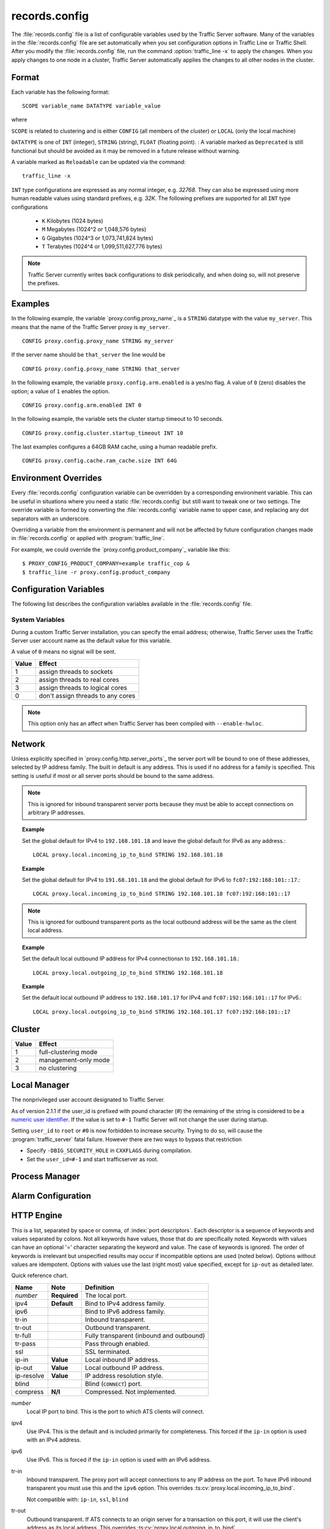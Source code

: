 .. Licensed to the Apache Software Foundation (ASF) under one
   or more contributor license agreements.  See the NOTICE file
   distributed with this work for additional information
   regarding copyright ownership.  The ASF licenses this file
   to you under the Apache License, Version 2.0 (the
   "License"); you may not use this file except in compliance
   with the License.  You may obtain a copy of the License at

      http://www.apache.org/licenses/LICENSE-2.0

   Unless required by applicable law or agreed to in writing,
   software distributed under the License is distributed on an
   "AS IS" BASIS, WITHOUT WARRANTIES OR CONDITIONS OF ANY
   KIND, either express or implied.  See the License for the
   specific language governing permissions and limitations
   under the License.

==============
records.config
==============

.. configfile:: records.config

The :file:`records.config` file is a list of configurable variables used by
the Traffic Server software. Many of the variables in the
:file:`records.config` file are set automatically when you set configuration
options in Traffic Line or Traffic Shell. After you modify the
:file:`records.config` file,
run the command :option:`traffic_line -x` to apply the changes.
When you apply changes to one node in a cluster, Traffic Server
automatically applies the changes to all other nodes in the cluster.

Format
======

Each variable has the following format::

   SCOPE variable_name DATATYPE variable_value

where

``SCOPE`` is related to clustering and is either ``CONFIG`` (all members of
the cluster) or ``LOCAL`` (only the local machine)

``DATATYPE`` is one of ``INT`` (integer), ``STRING`` (string), ``FLOAT``
(floating point).
:
A variable marked as ``Deprecated`` is still functional but should be avoided
as it may be removed in a future release without warning.

A variable marked as ``Reloadable`` can be updated via the command::

   traffic_line -x

``INT`` type configurations are expressed as any normal integer,
e.g. *32768*. They can also be expressed using more human readable values
using standard prefixes, e.g. *32K*. The following prefixes are supported
for all ``INT`` type configurations

   - ``K`` Kilobytes (1024 bytes)
   - ``M`` Megabytes (1024^2 or 1,048,576 bytes)
   - ``G`` Gigabytes (1024^3 or 1,073,741,824 bytes)
   - ``T`` Terabytes (1024^4 or 1,099,511,627,776 bytes)

.. note::

    Traffic Server currently writes back configurations to disk periodically,
    and when doing so, will not preserve the prefixes.

Examples
========

In the following example, the variable `proxy.config.proxy_name`_ is
a ``STRING`` datatype with the value ``my_server``. This means that the
name of the Traffic Server proxy is ``my_server``. ::

   CONFIG proxy.config.proxy_name STRING my_server

If the server name should be ``that_server`` the line would be ::

   CONFIG proxy.config.proxy_name STRING that_server

In the following example, the variable ``proxy.config.arm.enabled`` is
a yes/no flag. A value of ``0`` (zero) disables the option; a value of
``1`` enables the option. ::

   CONFIG proxy.config.arm.enabled INT 0

In the following example, the variable sets the cluster startup timeout
to 10 seconds. ::

   CONFIG proxy.config.cluster.startup_timeout INT 10

The last examples configures a 64GB RAM cache, using a human readable
prefix. ::

   CONFIG proxy.config.cache.ram_cache.size INT 64G


Environment Overrides
=====================

Every :file:`records.config` configuration variable can be overridden
by a corresponding environment variable. This can be useful in
situations where you need a static :file:`records.config` but still
want to tweak one or two settings. The override variable is formed
by converting the :file:`records.config` variable name to upper
case, and replacing any dot separators with an underscore.

Overriding a variable from the environment is permanent and will
not be affected by future configuration changes made in
:file:`records.config` or applied with :program:`traffic_line`.

For example, we could override the `proxy.config.product_company`_ variable
like this::

   $ PROXY_CONFIG_PRODUCT_COMPANY=example traffic_cop &
   $ traffic_line -r proxy.config.product_company

.. _configuration-variables:

Configuration Variables
=======================

The following list describes the configuration variables available in
the :file:`records.config` file.

System Variables
----------------

.. ts:cv:: CONFIG proxy.config.product_company STRING Apache Software Foundation

   The name of the organization developing Traffic Server.

.. ts:cv:: CONFIG proxy.config.product_vendor STRING Apache

   The name of the vendor providing Traffic Server.

.. ts:cv:: CONFIG proxy.config.product_name STRING Traffic Server

   The name of the product.

.. ts:cv:: CONFIG proxy.config.proxy_name STRING ``build_machine``
   :reloadable:

   The name of the Traffic Server node.

.. ts:cv:: CONFIG proxy.config.bin_path STRING bin

   The location of the Traffic Server ``bin`` directory.

.. ts:cv:: CONFIG proxy.config.proxy_binary STRING traffic_server

   The name of the executable that runs the :program:`traffic_server` process.

.. ts:cv:: CONFIG proxy.config.proxy_binary_opts STRING -M

   The command-line options for starting Traffic Server.

.. ts:cv:: CONFIG proxy.config.manager_binary STRING traffic_manager

   The name of the executable that runs the :program:`traffic_manager` process.

.. ts:cv:: CONFIG proxy.config.env_prep STRING

   The script executed before the :program:`traffic_manager` process spawns
   the :program:`traffic_server` process.

.. ts:cv:: CONFIG proxy.config.config_dir STRING etc/trafficserver

   The directory that contains Traffic Server configuration files.
   This is a read-only configuration option that contains the
   ``SYSCONFDIR`` value specified at build time relative to the
   installation prefic. THe ``$TS_ROOT`` environment variable can
   be used alter the installation prefix at run time.

.. ts:cv:: CONFIG proxy.config.alarm_email STRING
   :reloadable:

   The email address to which Traffic Server sends alarm messages.

During a custom Traffic Server installation, you can specify the email address;
otherwise, Traffic Server uses the Traffic Server user account name as the default value for this variable.

.. ts:cv:: CONFIG proxy.config.syslog_facility STRING LOG_DAEMON

   The facility used to record system log files. Refer to :ref:`understanding-traffic-server-log-files`.

.. ts:cv:: CONFIG proxy.config.cop.core_signal INT 0

   The signal sent to :program:`traffic_cop`'s managed processes to stop them.

A value of ``0`` means no signal will be sent.

.. ts:cv:: CONFIG proxy.config.cop.linux_min_swapfree_kb INT 10240

   The minimum amount of free swap space allowed before Traffic Server stops the :program:`traffic_server` and :program:`traffic_manager` processes to
   prevent the system from hanging. This configuration variable applies if swap is enabled in Linux 2.2 only.

.. ts:cv:: CONFIG proxy.config.output.logfile  STRING traffic.out

   The name and location of the file that contains warnings, status messages, and error messages produced by the Traffic Server
   processes. If no path is specified, then Traffic Server creates the file in its logging directory.

.. ts:cv:: CONFIG proxy.config.snapshot_dir STRING snapshots

   The directory in which Traffic Server stores configuration
   snapshots on the local system. Unless you specify an absolute
   path, this directory is located in the Traffic Server ``SYSCONFDIR``
   directory.

.. ts:cv:: CONFIG proxy.config.exec_thread.autoconfig INT 1

   When enabled (the default, ``1``), Traffic Server scales threads according to the available CPU cores. See the config option below.

.. ts:cv:: CONFIG proxy.config.exec_thread.autoconfig.scale FLOAT 1.5

   Factor by which Traffic Server scales the number of threads. The multiplier is usually the number of available CPU cores. By default
   this is scaling factor is ``1.5``.

.. ts:cv:: CONFIG proxy.config.exec_thread.limit INT 2

   *XXX* What does this do?

.. ts:cv:: CONFIG proxy.config.accept_threads INT 0

   When enabled (``1``), runs a separate thread for accept processing. If disabled (``0``), then only 1 thread can be created.

.. ts:cv:: CONFIG proxy.config.thread.default.stacksize  INT 1096908

   The new default thread stack size, for all threads. The original default is set at 1 MB.

.. ts:cv:: CONFIG proxy.config.exec_thread.affinity INT 0

   Bind threads to specific CPUs or CPU cores.

===== ====================
Value Effect
===== ====================
1     assign threads to sockets
2     assign threads to real cores
3     assign threads to logical cores
0     don't assign threads to any cores
===== ====================

.. note::

   This option only has an affect when Traffic Server has been compiled with ``--enable-hwloc``.

Network
=======

.. ts:cv:: LOCAL proxy.local.incoming_ip_to_bind STRING 0.0.0.0 ::

   Controls the global default IP addresses to which to bind proxy server ports. The value is a space separated list of IP addresses, one per supported IP address family (currently IPv4 and IPv6).

Unless explicitly specified in `proxy.config.http.server_ports`_ the server port will be bound to one of these addresses, selected by IP address family. The built in default is any address. This is used if no address for a family is specified. This setting is useful if most or all server ports should be bound to the same address.

.. note::

   This is ignored for inbound transparent server ports because they must be able to accept connections on arbitrary IP addresses.

.. topic:: Example

   Set the global default for IPv4 to ``192.168.101.18`` and leave the global default for IPv6 as any address.::

      LOCAL proxy.local.incoming_ip_to_bind STRING 192.168.101.18

.. topic:: Example

   Set the global default for IPv4 to ``191.68.101.18`` and the global default for IPv6 to ``fc07:192:168:101::17``.::

      LOCAL proxy.local.incoming_ip_to_bind STRING 192.168.101.18 fc07:192:168:101::17

.. ts:cv:: LOCAL proxy.local.outgoing_ip_to_bind STRING 0.0.0.0 ::

   This controls the global default for the local IP address for outbound connections to origin servers. The value is a list of space separated IP addresses, one per supported IP address family (currently IPv4 and IPv6).

   Unless explicitly specified in `proxy.config.http.server_ports`_ one of these addresses, selected by IP address family, will be used as the local address for outbound connections. This setting is useful if most or all of the server ports should use the same outbound IP addresses.

.. note::

   This is ignored for outbound transparent ports as the local outbound address will be the same as the client local address.

.. topic:: Example

   Set the default local outbound IP address for IPv4 connectionsn to ``192.168.101.18``.::

      LOCAL proxy.local.outgoing_ip_to_bind STRING 192.168.101.18

.. topic:: Example

   Set the default local outbound IP address to ``192.168.101.17`` for IPv4 and ``fc07:192:168:101::17`` for IPv6.::

      LOCAL proxy.local.outgoing_ip_to_bind STRING 192.168.101.17 fc07:192:168:101::17

Cluster
=======

.. ts:cv:: LOCAL proxy.local.cluster.type INT 3

   Sets the clustering mode:

===== ====================
Value Effect
===== ====================
1     full-clustering mode
2     management-only mode
3     no clustering
===== ====================

.. ts:cv:: CONFIG proxy.config.cluster.rsport INT 8088

   The reliable service port. The reliable service port is used to send configuration information between the nodes in a cluster. All nodes
   in a cluster must use the same reliable service port.

.. ts:cv:: CONFIG proxy.config.cluster.threads INT 1

   The number of threads for cluster communication. On heavy cluster, the number should be adjusted. It is recommend that take the thread
   CPU usage as a reference when adjusting.

.. ts:cv:: CONFIG proxy.config.clustger.ethernet_interface STRING

   Set the interface to use for cluster communications.

.. ts:cv:: CONFIG proxy.config.http.cache.cluster_cache_local INT 0

   This turns on the local caching of objects in cluster mode. The point of
   this is to allow for popular or **hot** content to be cached on all nodes
   in a cluster. Be aware that the primary way to configure this behavior is
   via the :file:`cache.config` configuration file using
   ``action=cluster-cache-local`` directives.

   This particular :file:`records.config` configuration can be controlled per
   transaction or per remap rule. As such, it augments the
   :file:`cache.config` directives, since you can turn on the local caching
   feature without complex regular expression matching.

   This implies that turning this on in your global :file:`records.config` is
   almost never what you want; instead, you want to use this either via
   e.g. ``conf_remap.so`` overrides for a certain remap rule, or through a
   custom plugin using the appropriate APIs.


Local Manager
=============

.. ts:cv:: CONFIG proxy.config.lm.sem_id INT 11452

   The semaphore ID for the local manager.

.. ts:cv:: CONFIG proxy.config.admin.autoconf_port INT 8083

   The autoconfiguration port.

.. ts:cv:: CONFIG proxy.config.admin.number_config_bak INT 3

   The maximum number of copies of rolled configuration files to keep.

.. ts:cv:: CONFIG proxy.config.admin.user_id STRING nobody

   Option used to specify who to run the :program:`traffic_server` process as; also used to specify ownership of config and log files.

The nonprivileged user account designated to Traffic Server.

As of version 2.1.1 if the user_id is prefixed with pound character (#) the remaining of the string is considered to be
a `numeric user identifier <http://en.wikipedia.org/wiki/User_identifier>`_. If the value is set to ``#-1`` Traffic
Server will not change the user during startup.

Setting ``user_id`` to ``root`` or ``#0`` is now forbidden to
increase security. Trying to do so, will cause the
:program:`traffic_server` fatal failure. However there are two ways to
bypass that restriction

* Specify ``-DBIG_SECURITY_HOLE`` in ``CXXFLAGS`` during compilation.
* Set the ``user_id=#-1`` and start trafficserver as root.

Process Manager
===============

.. ts:cv:: CONFIG proxy.config.process_manager.mgmt_port  INT 8084

   The port used for internal communication between the :program:`traffic_manager` and :program:`traffic_server` processes.

Alarm Configuration
===================

.. ts:cv:: CONFIG proxy.config.alarm.bin STRING example_alarm_bin.sh

   Name of the script file that can execute certain actions when an alarm is signaled. The default file is a sample script named
   ``example_alarm_bin.sh`` located in the ``bin`` directory. You must dit the script to suit your needs.

.. ts:cv:: CONFIG proxy.config.alarm.abs_path STRING NULL

   The full path to the script file that sends email to alert someone bout Traffic Server problems.

HTTP Engine
===========

.. ts:cv:: CONFIG proxy.config.http.server_ports STRING 8080

   Ports used for proxying HTTP traffic.

This is a list, separated by space or comma, of :index:`port descriptors`. Each descriptor is a sequence of keywords and values separated by colons. Not all keywords have values, those that do are specifically noted. Keywords with values can have an optional '=' character separating the keyword and value. The case of keywords is ignored. The order of keywords is irrelevant but unspecified results may occur if incompatible options are used (noted below). Options without values are idempotent. Options with values use the last (right most) value specified, except for ``ip-out`` as detailed later.

Quick reference chart.

=========== =============== ========================================
Name        Note            Definition
=========== =============== ========================================
*number*    **Required**    The local port.
ipv4        **Default**     Bind to IPv4 address family.
ipv6                        Bind to IPv6 address family.
tr-in                       Inbound transparent.
tr-out                      Outbound transparent.
tr-full                     Fully transparent (inbound and outbound)
tr-pass                     Pass through enabled.
ssl                         SSL terminated.
ip-in       **Value**       Local inbound IP address.
ip-out      **Value**       Local outbound IP address.
ip-resolve  **Value**       IP address resolution style.
blind                       Blind (``CONNECT``) port.
compress    **N/I**         Compressed. Not implemented.
=========== =============== ========================================

*number*
   Local IP port to bind. This is the port to which ATS clients will connect.

ipv4
   Use IPv4. This is the default and is included primarily for completeness. This forced if the ``ip-in`` option is used with an IPv4 address.

ipv6
   Use IPv6. This is forced if the ``ip-in`` option is used with an IPv6 address.

tr-in
   Inbound transparent. The proxy port will accept connections to any IP address on the port. To have IPv6 inbound transparent you must use this and the ``ipv6`` option. This overrides :ts:cv:`proxy.local.incoming_ip_to_bind`.

   Not compatible with: ``ip-in``, ``ssl``, ``blind``

tr-out
   Outbound transparent. If ATS connects to an origin server for a transaction on this port, it will use the client's address as its local address. This overrides :ts:cv:`proxy.local.outgoing_ip_to_bind`.

   Not compatible with: ``ip-out``, ``ssl``, ``ip-resolve``

tr-full
   Fully transparent. This is a convenience option and is identical to specifying both ``tr-in`` and ``tr-out``.

   Not compatible with: Any option not compatible with ``tr-in`` or ``tr-out``.

tr-pass
   Transparent pass through. This option is useful only for inbound transparent proxy ports. If the parsing of the expected HTTP header fails, then the transaction is switched to a blind tunnel instead of generating an error response to the client. It effectively enables :ts:cv:`proxy.config.http.use_client_target_addr` for the transaction as there is no other place to obtain the origin server address.

ip-in
   Set the local IP address for the port. This is the address to which clients will connect. This forces the IP address family for the port. The ``ipv4`` or ``ipv6`` can be used but it is optional and is an error for it to disagree with the IP address family of this value. An IPv6 address **must** be enclosed in square brackets. If this options is omitted :ts:cv:`proxy.local.incoming_ip_to_bind` is used.

   Not compatible with: ``tr-in``.

ip-out
   Set the local IP address for outbound connections. This is the address used by ATS locally when it connects to an origin server for transactions on this port. If this is omitted :ts:cv:`proxy.local.outgoing_ip_to_bind` is used.

   This option can used multiple times, once for each IP address family. The address used is selected by the IP address family of the origin server address.

   Not compatible with: ``tr-out``.

ip-resolve
   Set the :ts:cv:`host resolution style <proxy.config.hostdb.ip_resolve>` for transactions on this proxy port.

   Not compatible with: ``tr-out``.

ssl
   Require SSL termination for inbound connections. SSL :ref:`must be configured <configuring-ssl-termination>` for this option to provide a functional server port.

   Not compatible with: ``tr-in``, ``tr-out``, ``blind``.

blind
   Accept only ``CONNECT`` transactions on this port.

   Not compatible with: ``tr-in``, ``ssl``.

compress
   Compress the connection. Retained only by inertia, should be considered "not implemented".

.. topic:: Example

   Listen on port 80 on any address for IPv4 and IPv6.::

      80 80:ipv6

.. topic:: Example

   Listen transparently on any IPv4 address on port 8080, and
   transparently on port 8080 on local address ``fc01:10:10:1::1``
   (which implies ``ipv6``).::

      IPv4:tr-FULL:8080 TR-full:IP-in=[fc02:10:10:1::1]:8080

.. topic:: Example

   Listen on port 8080 for IPv6, fully transparent. Set up an SSL port on 443. These ports will use the IP address from :ts:cv:`proxy.local.incoming_ip_to_bind`.  Listen on IP address ``192.168.17.1``, port 80, IPv4, and connect to origin servers using the local address ``10.10.10.1`` for IPv4 and ``fc01:10:10:1::1`` for IPv6.::

      8080:ipv6:tr-full 443:ssl ip-in=192.168.17.1:80:ip-out=[fc01:10:10:1::1]:ip-out=10.10.10.1

.. ts:cv:: CONFIG proxy.config.http.connect_ports STRING 443 563

   The range of origin server ports that can be used for tunneling via ``CONNECT``.

Traffic Server allows tunnels only to the specified ports.
Supports both wildcards ('\*') and ranges ("0-1023").

.. note::

   These are the ports on the *origin server*, not Traffic Server :ts:cv:`proxy ports <proxy.config.http.server_ports>`.

.. ts:cv:: CONFIG proxy.config.http.insert_request_via_str INT 1
   :reloadable:

   Set how the ``Via`` field is handled on a request to the origin server.

===== ============================================
Value Effect
===== ============================================
0     Do not modify / set this via header
1     Update the via, with normal verbosity
2     Update the via, with higher verbosity
3     Update the via, with highest verbosity
===== ============================================

.. note::

   The ``Via`` header string can be decoded with the `Via Decoder Ring <http://trafficserver.apache.org/tools/via>`_.

.. ts:cv:: CONFIG proxy.config.http.insert_response_via_str INT 0
   :reloadable:

   Set how the ``Via`` field is handled on the response to the client.

===== ============================================
Value Effect
===== ============================================
0     Do not modify / set this via header
1     Update the via, with normal verbosity
2     Update the via, with higher verbosity
3     Update the via, with highest verbosity
===== ============================================

.. note::

   The ``Via`` header string can be decoded with the `Via Decoder Ring <http://trafficserver.apache.org/tools/via>`_.

.. ts:cv:: CONFIG proxy.config.http.response_server_enabled INT 1
   :reloadable:

   You can specify one of the following:

   -  ``0`` no Server: header is added to the response.
   -  ``1`` the Server: header is added (see string below).
   -  ``2`` the Server: header is added only if the response from rigin does not have one already.

.. ts:cv:: CONFIG proxy.config.http.insert_age_in_response INT 1
   :reloadable:

   This option specifies whether Traffic Server should insert an ``Age`` header in the response. The Age field value is the cache's
   estimate of the amount of time since the response was generated or revalidated by the origin server.

   -  ``0`` no ``Age`` header is added
   -  ``1`` the ``Age`` header is added

.. ts:cv:: CONFIG proxy.config.http.response_server_str STRING ATS/
   :reloadable:

   The Server: string that ATS will insert in a response header (if requested, see above). Note that the current version number is
   always appended to this string.

.. ts:cv:: CONFIG proxy.config.http.enable_url_expandomatic INT 1
   :reloadable:

   Enables (``1``) or disables (``0``) ``.com`` domain expansion. This configures the Traffic Server to resolve unqualified hostnames by
   prepending with ``www.`` and appending with ``.com`` before redirecting to the expanded address. For example: if a client makes
   a request to ``host``, then Traffic Server redirects the request to ``www.host.com``.

.. ts:cv:: CONFIG proxy.config.http.chunking_enabled INT 1
   :reloadable:

   Specifies whether Traffic Sever can generate a chunked response:

   -  ``0`` Never
   -  ``1`` Always
   -  ``2`` Generate a chunked response if the server has returned HTTP/1.1 before
   -  ``3`` = Generate a chunked response if the client request is HTTP/1.1 and the origin server has returned HTTP/1.1 before

   .. note::

       If HTTP/1.1 is used, then Traffic Server can use
       keep-alive connections with pipelining to origin servers. If
       HTTP/0.9 is used, then Traffic Server does not use ``keep-alive``
       connections to origin servers. If HTTP/1.0 is used, then Traffic
       Server can use ``keep-alive`` connections without pipelining to
       origin servers.

.. ts:cv:: CONFIG proxy.config.http.share_server_sessions INT 1

   Enables (``1``) or disables (``0``) the reuse of server sessions.

.. ts:cv:: CONFIG proxy.config.http.record_heartbeat INT 0
   :reloadable:

   Enables (``1``) or disables (``0``) :program:`traffic_cop` heartbeat ogging.

.. ts:cv:: CONFIG proxy.config.http.use_client_target_addr  INT 0

   For fully transparent ports use the same origin server address as the client.

This option causes Traffic Server to avoid where possible doing DNS
lookups in forward transparent proxy mode. The option is only
effective if the following three conditions are true -

*  Traffic Server is in forward proxy mode.
*  The proxy port is inbound transparent.
*  The target URL has not been modified by either remapping or a plugin.

If any of these conditions are not true, then normal DNS processing
is done for the connection.

If all of these conditions are met, then the origin server IP
address is retrieved from the original client connection, rather
than through HostDB or DNS lookup. In effect, client DNS resolution
is used instead of Traffic Server DNS.

This can be used to be a little more efficient (looking up the
target once by the client rather than by both the client and Traffic
Server) but the primary use is when client DNS resolution can differ
from that of Traffic Server. Two known uses cases are:

#. Embedded IP addresses in a protocol with DNS load sharing. In
   this case, even though Traffic Server and the client both make
   the same request to the same DNS resolver chain, they may get
   different origin server addresses. If the address is embedded in
   the protocol then the overall exchange will fail. One current
   example is Microsoft Windows update, which presumably embeds the
   address as a security measure.

#. The client has access to local DNS zone information which is not
   available to Traffic Server. There are corporate nets with local
   DNS information for internal servers which, by design, is not
   propagated outside the core corporate network. Depending a
   network topology it can be the case that Traffic Server can
   access the servers by IP address but cannot resolve such
   addresses by name. In such as case the client supplied target
   address must be used.

This solution must be considered interim. In the longer term, it
should be possible to arrange for much finer grained control of DNS
lookup so that wildcard domain can be set to use Traffic Server or
client resolution. In both known use cases, marking specific domains
as client determined (rather than a single global switch) would
suffice. It is possible to do this crudely with this flag by
enabling it and then use identity URL mappings to re-disable it for
specific domains.

.. ts:cv:: CONFIG proxy.config.http.keep_alive_enabled_in  INT 0

   Enables (``1``) or disables (``0``) incoming keep-alive connections.

.. ts:cv:: CONFIG proxy.config.http.keep_alive_enabled_out  INT 0

   Enables (``1``) or disables (``0``) outgoing keep-alive connections.

  .. note::
        Enabling keep-alive does not automatically enable purging of keep-alive
        requests when nearing the connection limit, that is controlled by
        :ts:cv:`proxy.config.http.server_max_connections`.

.. ts:cv:: CONFIG proxy.config.http.keep_alive_post_out  INT 0

   Controls wether new POST requests re-use keep-alive sessions (``1``) or
   create new connections per request (``0``).


Parent Proxy Configuration
==========================

.. ts:cv:: CONFIG proxy.config.http.parent_proxy_routing_enable INT 0
   :reloadable:

   Enables (``1``) or disables (``0``) the parent caching option. Refer to :ref:`hierarchical-caching`.

.. ts:cv:: CONFIG proxy.config.http.parent_proxy.retry_time INT 300
   :reloadable:

   The amount of time allowed between connection retries to a parent cache that is unavailable.

.. ts:cv:: CONFIG proxy.config.http.parent_proxy.fail_threshold INT 10
   :reloadable:

   The number of times the connection to the parent cache can fail before Traffic Server considers the parent unavailable.

.. ts:cv:: CONFIG proxy.config.http.parent_proxy.total_connect_attempts INT 4
   :reloadable:

   The total number of connection attempts allowed to a parent cache before Traffic Server bypasses the parent or fails the request
   (depending on the ``go_direct`` option in the :file:`parent.config` file).

.. ts:cv:: CONFIG proxy.config.http.parent_proxy.per_parent_connect_attempts INT 2
   :reloadable:

   The total number of connection attempts allowed per parent, if multiple parents are used.

.. ts:cv:: CONFIG proxy.config.http.parent_proxy.connect_attempts_timeout INT 30
   :reloadable:

   The timeout value (in seconds) for parent cache connection attempts.

.. ts:cv:: CONFIG proxy.config.http.forward.proxy_auth_to_parent INT 0
   :reloadable:

   Configures Traffic Server to send proxy authentication headers on to the parent cache.

.. ts:cv:: CONFIG proxy.config.http.no_dns_just_forward_to_parent INT 0
   :reloadable:

   Don't try to resolve DNS, forward all DNS requests to the parent. This is off (``0``) by default.




HTTP Connection Timeouts
========================

.. ts:cv:: CONFIG proxy.config.http.keep_alive_no_activity_timeout_in INT 10
   :reloadable:

   Specifies how long Traffic Server keeps connections to clients open for a subsequent request after a transaction ends.

.. ts:cv:: CONFIG proxy.config.http.keep_alive_no_activity_timeout_out INT 10
   :reloadable:

   Specifies how long Traffic Server keeps connections to origin servers open for a subsequent transfer of data after a transaction ends.

.. ts:cv:: CONFIG proxy.config.http.transaction_no_activity_timeout_in INT 120
   :reloadable:

   Specifies how long Traffic Server keeps connections to clients open if a transaction stalls.

.. ts:cv:: CONFIG proxy.config.http.transaction_no_activity_timeout_out INT 120
   :reloadable:

   Specifies how long Traffic Server keeps connections to origin servers open if the transaction stalls.

.. ts:cv:: CONFIG proxy.config.http.transaction_active_timeout_in INT 0
   :reloadable:

   The maximum amount of time Traffic Server can remain connected to a client. If the transfer to the client is not complete before this
   timeout expires, then Traffic Server closes the connection.

The default value of ``0`` specifies that there is no timeout.

.. ts:cv:: CONFIG proxy.config.http.transaction_active_timeout_out INT 0
   :reloadable:

   The maximum amount of time Traffic Server waits for fulfillment of a connection request to an origin server. If Traffic Server does not
   complete the transfer to the origin server before this timeout expires, then Traffic Server terminates the connection request.

The default value of ``0`` specifies that there is no timeout.

.. ts:cv:: CONFIG proxy.config.http.accept_no_activity_timeout INT 120
   :reloadable:

   The timeout interval in seconds before Traffic Server closes a connection that has no activity.

.. ts:cv:: CONFIG proxy.config.http.background_fill_active_timeout INT 60
   :reloadable:

   Specifies how long Traffic Server continues a background fill before giving up and dropping the origin server connection.

.. ts:cv:: CONFIG proxy.config.http.background_fill_completed_threshold FLOAT 0.50000
   :reloadable:

   The proportion of total document size already transferred when a client aborts at which the proxy continues fetching the document
   from the origin server to get it into the cache (a **background fill**).

Origin Server Connect Attempts
==============================

.. ts:cv:: CONFIG proxy.config.http.connect_attempts_max_retries INT 6
   :reloadable:

   The maximum number of connection retries Traffic Server can make when the origin server is not responding.

.. ts:cv:: CONFIG proxy.config.http.connect_attempts_max_retries_dead_server INT 2
   :reloadable:

   The maximum number of connection retries Traffic Server can make when the origin server is unavailable.

.. ts:cv:: CONFIG proxy.config.http.server_max_connections INT 0
   :reloadable:

   Limits the number of socket connections across all origin servers to the value specified. To disable, set to zero (``0``).

   .. note::
        This value is used in determining when and if to prune active origin sessions. Without this value set connections
        to origins can consume all the way up to ``proxy.config.net.connections_throttle`` connections, which in turn can
        starve incoming requests from available connections.

.. ts:cv:: CONFIG proxy.config.http.origin_max_connections INT 0
   :reloadable:

   Limits the number of socket connections per origin server to the value specified. To enable, set to one (``1``).

.. ts:cv:: CONFIG proxy.config.http.origin_min_keep_alive_connections INT 0
   :reloadable:

   As connection to an origin server are opened, keep at least 'n' number of connections open to that origin, even if
   the connection isn't used for a long time period. Useful when the origin supports keep-alive, removing the time
   needed to set up a new connection from
   the next request at the expense of added (inactive) connections. To enable, set to one (``1``).

.. ts:cv:: CONFIG proxy.config.http.connect_attempts_rr_retries INT 2
   :reloadable:

   The maximum number of failed connection attempts allowed before a round-robin entry is marked as 'down' if a server
   has round-robin DNS entries.

.. ts:cv:: CONFIG proxy.config.http.connect_attempts_timeout INT 30
   :reloadable:

   The timeout value (in seconds) for an origin server connection.

.. ts:cv:: CONFIG proxy.config.http.post_connect_attempts_timeout INT 1800
   :reloadable:

   The timeout value (in seconds) for an origin server connection when the client request is a ``POST`` or ``PUT``
   request.

.. ts:cv:: CONFIG proxy.config.http.down_server.cache_time INT 900
   :reloadable:

   Specifies how long (in seconds) Traffic Server remembers that an origin server was unreachable.

.. ts:cv:: CONFIG proxy.config.http.down_server.abort_threshold INT 10
   :reloadable:

   The number of seconds before Traffic Server marks an origin server as unavailable after a client abandons a request
   because the origin server was too slow in sending the response header.

.. ts:cv:: CONFIG proxy.config.http.uncacheable_requests_bypass_parent INT 1

   When enabled (1), Traffic Server bypasses the parent proxy for a request that is not cacheable.

Congestion Control
==================

.. ts:cv:: CONFIG proxy.config.http.congestion_control.enabled INT 0

   Enables (``1``) or disables (``0``) the Congestion Control option, which configures Traffic Server to stop forwarding
   HTTP requests to origin servers when they become congested. Traffic Server sends the client a message to retry the
   congested origin server later. Refer to :ref:`using-congestion-control`.

.. ts:cv:: CONFIG proxy.config.http.flow_control.enabled INT 0

   Transaction buffering / flow control is enabled if this is set to a non-zero value. Otherwise no flow control is done.

.. ts:cv:: CONFIG proxy.config.http.flow_control.high_water INT 65536
   :metric: bytes

   The high water mark for transaction buffer control. External source I/O is halted when the total buffer space in use
   by the transaction exceeds this value.

.. ts:cv:: CONFIG proxy.config.http.flow_control.low_water INT 65536
   :metric: bytes

   The low water mark for transaction buffer control. External source I/O is resumed when the total buffer space in use
   by the transaction is no more than this value.

Negative Response Caching
=========================

.. ts:cv:: CONFIG proxy.config.http.negative_caching_enabled INT 0
   :reloadable:

   When enabled (``1``), Traffic Server caches negative responses (such as ``404 Not Found``) when a requested page does
   not exist. The next time a client requests the same page, Traffic Server serves the negative response directly from
   cache. When disabled (``0``) Traffic Server will only cache the response if the response has ``Cache-Control`` headers.

   .. note::

      ``Cache-Control`` directives from the server forbidding ache are ignored for the following HTTP response codes, regardless
      of the value specified for the :ts:cv:`proxy.config.http.negative_caching_enabled` variable.

      The following negative responses are cached by Traffic Server:::

         204  No Content
         305  Use Proxy
         400  Bad Request
         403  Forbidden
         404  Not Found
         405  Method Not Allowed
         500  Internal Server Error
         501  Not Implemented
         502  Bad Gateway
         503  Service Unavailable
         504  Gateway Timeout

   The cache lifetime for objects cached from this setting is controlled via
   :ts:cv:`proxy.config.http.negative_caching_lifetime`.

.. ts:cv:: CONFIG proxy.config.http.negative_caching_lifetime INT 1800

   How long (in seconds) Traffic Server keeps the negative responses  valid in cache. This value only affects negative 
   responses that do have explicit ``Expires:`` or ``Cache-Control:`` lifetimes set by the server.
   
Proxy User Variables
====================

.. ts:cv:: CONFIG proxy.config.http.anonymize_remove_from INT 0
   :reloadable:

   When enabled (``1``), Traffic Server removes the ``From`` header to protect the privacy of your users.

.. ts:cv:: CONFIG proxy.config.http.anonymize_remove_referer INT 0
   :reloadable:

   When enabled (``1``), Traffic Server removes the ``Referrer`` header to protect the privacy of your site and users.

.. ts:cv:: CONFIG proxy.config.http.anonymize_remove_user_agent INT 0
   :reloadable:

   When enabled (``1``), Traffic Server removes the ``User-agent`` header to protect the privacy of your site and users.

.. ts:cv:: CONFIG proxy.config.http.anonymize_remove_cookie INT 0
   :reloadable:

   When enabled (``1``), Traffic Server removes the ``Cookie`` header to protect the privacy of your site and users.

.. ts:cv:: CONFIG proxy.config.http.anonymize_remove_client_ip INT 0
   :reloadable:

   When enabled (``1``), Traffic Server removes ``Client-IP`` headers for more privacy.

.. ts:cv:: CONFIG proxy.config.http.anonymize_insert_client_ip INT 1
   :reloadable:

   When enabled (``1``), Traffic Server inserts ``Client-IP`` headers to retain the client IP address.

.. ts:cv:: CONFIG proxy.config.http.append_xforwards_header INT 0

   When enabled (``1``), Traffic Server appends ``X-Forwards`` headers to outgoing requests.

.. ts:cv:: CONFIG proxy.config.http.anonymize_other_header_list STRING NULL
   :reloadable:

   Comma separated list of headers Traffic Server should remove from outgoing requests.

.. ts:cv:: CONFIG proxy.config.http.insert_squid_x_forwarded_for INT 0
   :reloadable:

   When enabled (``1``), Traffic Server adds the client IP address to the ``X-Forwarded-For`` header.

.. ts:cv:: CONFIG proxy.config.http.normalize_ae_gzip INT 0
   :reloadable:

   Enable (``1``) to normalize all ``Accept-Encoding:`` headers to one of the following:

   -  ``Accept-Encoding: gzip`` (if the header has ``gzip`` or ``x-gzip`` with any ``q``) **OR**
   -  *blank* (for any header that does not include ``gzip``)

   This is useful for minimizing cached alternates of documents (e.g. ``gzip, deflate`` vs. ``deflate, gzip``). Enabling this option is
   recommended if your origin servers use no encodings other than ``gzip``.


Security
========

.. ts:cv:: CONFIG proxy.config.http.push_method_enabled INT 0
   :reloadable:

   Enables (``1``) or disables (``0``) the HTTP ``PUSH`` option, which allows you to deliver content directly to the cache without a user
   request.

   .. important::

       If you enable this option, then you must also specify
       a filtering rule in the ip_allow.config file to allow only certain
       machines to push content into the cache.

Cache Control
=============

.. ts:cv:: CONFIG proxy.config.cache.enable_read_while_writer INT 0
   :reloadable:

   Enables (``1``) or disables (``0``) ability to a read cached object while the another connection is completing the write to cache for
   the same object. Several other configuration values need to be set for this to become active. See :ref:`reducing-origin-server-requests-avoiding-the-thundering-herd`

.. ts:cv:: CONFIG proxy.config.cache.force_sector_size INT 512
   :reloadable:

   Forces the use of a specific hardware sector size (512 - 8192 bytes).

.. ts:cv:: CONFIG proxy.config.http.cache.http INT 1
   :reloadable:

   Enables (``1``) or disables (``0``) caching of HTTP requests.

.. ts:cv:: CONFIG proxy.config.http.cache.allow_empty_doc INT 0
   :reloadable:

   Enables (``1``) or disables (``0``) caching objects that have an empty
   response body. This is particularly useful for caching 301 or 302 responses
   with a ``Location`` header but no document body. This only works if the
   origin response also has a ``Content-Length`` header.

.. ts:cv:: CONFIG proxy.config.http.cache.ignore_client_no_cache INT 0
   :reloadable:

   When enabled (``1``), Traffic Server ignores client requests to bypass the cache.

.. ts:cv:: CONFIG proxy.config.http.cache.ims_on_client_no_cache INT 0
   :reloadable:

   When enabled (``1``), Traffic Server issues a conditional request to the origin server if an incoming request has a ``No-Cache`` header.

.. ts:cv:: CONFIG proxy.config.http.cache.ignore_server_no_cache INT 0
   :reloadable:

   When enabled (``1``), Traffic Server ignores origin server requests to bypass the cache.

.. ts:cv:: CONFIG proxy.config.http.cache.cache_responses_to_cookies INT 3
   :reloadable:

   Specifies how cookies are cached:

   -  ``0`` = do not cache any responses to cookies
   -  ``1`` = cache for any content-type
   -  ``2`` = cache only for image types
   -  ``3`` = cache for all but text content-types

.. ts:cv:: CONFIG proxy.config.http.cache.ignore_authentication INT 0

   When enabled (``1``), Traffic Server ignores ``WWW-Authentication`` headers in responses ``WWW-Authentication`` headers are removed and
   not cached.

.. ts:cv:: CONFIG proxy.config.http.cache.cache_urls_that_look_dynamic INT 1
   :reloadable:

   Enables (``1``) or disables (``0``) caching of URLs that look dynamic, i.e.: URLs that end in *``.asp``* or contain a question
   mark (*``?``*), a semicolon (*``;``*), or *``cgi``*. For a full list, please refer to
   `HttpTransact::url_looks_dynamic </link/to/doxygen>`_

.. ts:cv:: CONFIG proxy.config.http.cache.enable_default_vary_headers INT 0
   :reloadable:

   Enables (``1``) or disables (``0``) caching of alternate versions of HTTP objects that do not contain the ``Vary`` header.

.. ts:cv:: CONFIG proxy.config.http.cache.when_to_revalidate INT 0
   :reloadable:

   Specifies when to revalidate content:

   -  ``0`` = use cache directives or heuristic (the default value)
   -  ``1`` = stale if heuristic
   -  ``2`` = always stale (always revalidate)
   -  ``3`` = never stale
   -  ``4`` = use cache directives or heuristic (0) unless the request
       has an ``If-Modified-Since`` header

   If the request contains the ``If-Modified-Since`` header, then
   Traffic Server always revalidates the cached content and uses the
   client's ``If-Modified-Since`` header for the proxy request.

.. ts:cv:: CONFIG proxy.config.http.cache.when_to_add_no_cache_to_msie_requests INT 0
   :reloadable:

   Specifies when to add ``no-cache`` directives to Microsoft Internet Explorer requests. You can specify the following:

   -  ``0`` = ``no-cache`` is *not* added to MSIE requests
   -  ``1`` = ``no-cache`` is added to IMS MSIE requests
   -  ``2`` = ``no-cache`` is added to all MSIE requests

.. ts:cv:: CONFIG proxy.config.http.cache.required_headers INT 0
   :reloadable:

   The type of headers required in a request for the request to be cacheable.

   -  ``0`` = no headers required to make document cacheable
   -  ``1`` = either the ``Last-Modified`` header, or an explicit lifetime header, ``Expires`` or ``Cache-Control: max-age``, is required
   -  ``2`` = explicit lifetime is required, ``Expires`` or ``Cache-Control: max-age``

.. ts:cv:: CONFIG proxy.config.http.cache.max_stale_age INT 604800
   :reloadable:

   The maximum age allowed for a stale response before it cannot be cached.

.. ts:cv:: CONFIG proxy.config.http.cache.range.lookup INT 1

   When enabled (``1``), Traffic Server looks up range requests in the cache.

.. ts:cv:: CONFIG proxy.config.http.cache.ignore_accept_mismatch INT 0
   :reloadable:

   When enabled with a value of ``1``, Traffic Server serves documents from cache with a
   ``Content-Type:`` header even if it does not match the ``Accept:`` header of the
   request. If set to ``2``, this logic only happens in the absence of a
   ``Vary`` header in the cached response (which is the recommended and safe use).

   .. note::
      This option should only be enabled with ``1`` if you're having
      problems with caching *and* you origin server doesn't set the ``Vary``
      header. Alternatively, if the origin is incorrectly setting
      ``Vary: Accept`` or doesn't respond with ``406 (Not Acceptable)``,
      you can also enable this configuration with a ``1``.


.. ts:cv:: CONFIG proxy.config.http.cache.ignore_accept_language_mismatch INT 0
   :reloadable:

   When enabled with a value of ``1``, Traffic Server serves documents from cache with a
   ``Content-Language:`` header even if it does not match the ``Accept-Language:``
   header of the request. If set to ``2``, this logic only happens in the absence of a
   ``Vary`` header in the cached response (which is the recommended and safe use).

   .. note::

      This option should only be enabled with ``1`` if you're having
      problems with caching *and* you origin server doesn't set the ``Vary``
      header. Alternatively, if the origin is incorrectly setting
      ``Vary: Accept-Language`` or doesn't respond with ``406 (Not Acceptable)``,
      you can also enable this configuration with a ``1``.


.. ts:cv:: CONFIG proxy.config.http.cache.ignore_accept_encoding_mismatch INT 0
   :reloadable:

   When enabled with a value of ``1``, Traffic Server serves documents from cache with a
   ``Content-Encoding:`` header even if it does not match the ``Accept-Encoding:``
   header of the request. If set to ``2``, this logic only happens in the absence of a
   ``Vary`` header in the cached response (which is the recommended and safe use).

   .. note::

      This option should only be enabled with ``1`` if you're having
      problems with caching *and* you origin server doesn't set the ``Vary``
      header. Alternatively, if the origin is incorrectly setting
      ``Vary: Accept-Encoding`` or doesn't respond with ``406 (Not Acceptable)``
      you can also enable this configuration with a ``1``.


.. ts:cv:: CONFIG proxy.config.http.cache.ignore_accept_charset_mismatch INT 0
   :reloadable:

   When enabled with a value of ``1``, Traffic Server serves documents from cache with a
   ``Content-Type:`` header even if it does not match the ``Accept-Charset:`` header
   of the request. If set to ``2``, this logic only happens in the absence of a
   ``Vary`` header in the cached response (which is the recommended and safe use).

   .. note::

      This option should only be enabled with ``1`` if you're having
      problems with caching *and* you origin server doesn't set the ``Vary``
      header. Alternatively, if the origin is incorrectly setting
      ``Vary: Accept-Charset`` or doesn't respond with ``406 (Not Acceptable)``,
      you can also enable this configuration with a ``1``.


.. ts:cv:: CONFIG proxy.config.http.cache.ignore_client_cc_max_age INT 1
   :reloadable:

   When enabled (``1``), Traffic Server ignores any ``Cache-Control:
   max-age`` headers from the client. This technically violates the HTTP RFC,
   but avoids a problem where a client can forcefully invalidate a cached object.

.. ts:cv:: CONFIG proxy.config.cache.max_doc_size INT 0

   Specifies the maximum object size that will be cached. ``0`` is unlimited.

.. ts:cv:: CONFIG proxy.config.cache.permit.pinning INT 0
   :reloadable:

   When enabled (``1``), Traffic Server will keep certain HTTP objects in the cache for a certain time as specified in cache.config.

.. ts:cv:: CONFIG proxy.config.cache.hit_evacuate_percent INT 10

   The size of the region (as a percentage of the total content storage in a :term:`cache stripe`) in front of the
   :term:`write cursor` that constitutes a recent access hit for evacutating the accessed object.

   When an object is accessed it can be marked for evacuation, that is to be copied over the write cursor and
   thereby preserved from being overwritten. This is done if it is no more than a specific number of bytes in front of
   the write cursor. The number of bytes is a percentage of the total number of bytes of content storage in the cache
   stripe where the object is stored and that percentage is set by this variable.

.. ts:cv:: CONFIG proxy.config.cache.hit_evacuate_size_limit INT 0
   :metric: bytes

   Limit the size of objects that are hit evacuated.

   Objects larger than the limit are not hit evacuated. A value of 0 disables the limit.

.. ts:cv:: CONFIG proxy.config.cache.limits.http.max_alts INT 5

   The maximum number of alternates that are allowed for any given URL. 
   Disable by setting to 0. Note that this setting will not strictly enforce
   this if the variable ``proxy.config.cache.vary_on_user_agent`` is set 
   to 1 (by default it is 0).

.. ts:cv:: CONFIG proxy.config.cache.target_fragment_size INT 1048576

   Sets the target size of a contiguous fragment of a file in the disk cache. Accepts values that are powers of 2, e.g. 65536, 131072, 
   262144, 524288, 1048576, 2097152, etc. When setting this, consider that larger numbers could waste memory on slow connections, 
   but smaller numbers could increase (waste) seeks.

RAM Cache
=========

.. ts:cv:: CONFIG proxy.config.cache.ram_cache.size INT -1

   By default the RAM cache size is automatically determined, based on
   disk cache size; approximately 10 MB of RAM cache per GB of disk cache.
   Alternatively, it can be set to a fixed value such as
   **20GB** (21474836480)

.. ts:cv:: CONFIG proxy.config.cache.ram_cache.algorithm INT 0

   Two distinct RAM caches are supported, the default (0) being the **CLFUS**
   (*Clocked Least Frequently Used by Size*). As an alternative, a simpler
   **LRU** (*Least Recently Used*) cache is also available, by changing this
   configuration to 1.

.. ts:cv:: CONFIG proxy.config.cache.ram_cache.use_seen_filter INT 0

   Enabling this option will filter inserts into the RAM cache to ensure that
   they have been seen at least once.  For the **LRU**, this provides scan
   resistance. Note that **CLFUS** already requires that a document have history
   before it is inserted, so for **CLFUS**, setting this option means that a
   document must be seen three times before it is added to the RAM cache.

.. ts:cv:: CONFIG proxy.config.cache.ram_cache.compress INT 0

   The **CLFUS** RAM cache also supports an optional in-memory compression.
   This is not to be confused with ``Content-Encoding: gzip`` compression.
   The RAM cache compression is intended to try to save space in the RAM,
   and is not visible to the User-Agent (client).

   Possible values are:

   - ``0`` = no compression
   - ``1`` = fastlz (extremely fast, relatively low compression)
   - ``2`` = libz (moderate speed, reasonable compression)
   - ``3`` = liblzma (very slow, high compression)

   .. note::

      Compression runs on task threads.  To use more cores for RAM cache compression, increase :ts:cv:`proxy.config.task_threads`.


Heuristic Expiration
====================

.. ts:cv:: CONFIG proxy.config.http.cache.heuristic_min_lifetime INT 3600
   :reloadable:

   The minimum amount of time an HTTP object without an expiration date can remain fresh in the cache before is
   considered to be stale.

.. ts:cv:: CONFIG proxy.config.http.cache.heuristic_max_lifetime INT 86400
   :reloadable:

   The maximum amount of time an HTTP object without an expiration date can remain fresh in the cache before is
   considered to be stale.

.. ts:cv:: CONFIG proxy.config.http.cache.heuristic_lm_factor FLOAT 0.10000
   :reloadable:

   The aging factor for freshness computations. Traffic Server stores an object for this percentage of the time that
   elapsed since it last changed.

.. ts:cv:: CONFIG proxy.config.http.cache.fuzz.time INT 240
   :reloadable:

   How often Traffic Server checks for an early refresh, during the period before the document stale time. The interval
   specified must be in seconds. See :ref:`fuzzy-revalidation`

.. ts:cv:: CONFIG proxy.config.http.cache.fuzz.probability FLOAT 0.00500
   :reloadable:

   The probability that a refresh is made on a document during the specified fuzz time.

.. ts:cv:: CONFIG proxy.config.http.cache.fuzz.min_time INT 0
   :reloadable:

   Handles requests with a TTL less than fuzz.time – it allows for different times to evaluate the probability of revalidation for small TTLs and big TTLs. Objects with small TTLs will start "rolling the revalidation dice" near the fuzz.min_time, while objects with large TTLs would start at fuzz.time. A logarithmic like function between determines the revalidation evaluation start time (which will be between fuzz.min_time and fuzz.time). As the object gets closer to expiring, the window start becomes more likely. By default this setting is not enabled, but should be enabled anytime you have objects with small TTLs. The default value is ``0``.

Dynamic Content & Content Negotiation
=====================================

.. ts:cv:: CONFIG proxy.config.http.cache.vary_default_text STRING NULL
   :reloadable:

   The header on which Traffic Server varies for text documents.

For example: if you specify ``User-agent``, then Traffic Server caches
all the different user-agent versions of documents it encounters.

.. ts:cv:: CONFIG proxy.config.http.cache.vary_default_images STRING NULL
   :reloadable:

   The header on which Traffic Server varies for images.

.. ts:cv:: CONFIG proxy.config.http.cache.vary_default_other STRING NULL
   :reloadable:

   The header on which Traffic Server varies for anything other than text and images.

Customizable User Response Pages
================================

.. ts:cv:: CONFIG proxy.config.body_factory.enable_customizations INT 1
   Specifies whether customizable response pages are language specific
   or not:

   -  ``1`` = enable customizable user response pages in the default directory only
   -  ``2`` = enable language-targeted user response pages

.. ts:cv:: CONFIG proxy.config.body_factory.enable_logging INT 1

   Enables (``1``) or disables (``0``) logging for customizable response pages. When enabled, Traffic Server records a message in
   the error log each time a customized response page is used or modified.

.. ts:cv:: CONFIG proxy.config.body_factory.template_sets_dir STRING etc/trafficserver/body_factory

   The customizable response page default directory. If this is a
   relative path, Traffic Server resolves it relative to the
   ``PREFIX`` directory.

.. ts:cv:: CONFIG proxy.config.body_factory.response_suppression_mode INT 0

   Specifies when Traffic Server suppresses generated response pages:

   -  ``0`` = never suppress generated response pages
   -  ``1`` = always suppress generated response pages
   -  ``2`` = suppress response pages only for intercepted traffic

.. ts:cv:: CONFIG proxy.config.http_ui_enabled INT 0

   Enable the user interface page.

DNS
===

.. ts:cv:: CONFIG proxy.config.dns.search_default_domains INT 1
   :Reloadable:

   Enables (``1``) or disables (``0``) local domain expansion.

Traffic Server can attempt to resolve unqualified hostnames by
expanding to the local domain. For example if a client makes a
request to an unqualified host (``host_x``) and the Traffic Server
local domain is ``y.com`` , then Traffic Server will expand the
hostname to ``host_x.y.com``.

.. ts:cv:: CONFIG proxy.config.dns.splitDNS.enabled INT 0
   :reloadable:

   Enables (``1``) or disables (``0``) DNS server selection. When enabled, Traffic Server refers to the :file:`splitdns.config` file for
   the selection specification. Refer to :ref:`Configuring DNS Server Selection (Split DNS) <configuring-dns-server-selection-split-dns>`.

.. ts:cv:: CONFIG proxy.config.dns.url_expansions STRING NULL

   Specifies a list of hostname extensions that are automatically added to the hostname after a failed lookup. For example: if you want
   Traffic Server to add the hostname extension .org, then specify ``org`` as the value for this variable (Traffic Server automatically
   adds the dot (.)).

.. note::

   If the variable :ts:cv:`proxy.config.http.enable_url_expandomatic` is set to ``1`` (the default value), then you do not have to
   add *``www.``* and *``.com``* to this list because Traffic Server automatically tries www. and .com after trying the values
   you've specified.

.. ts:cv:: CONFIG proxy.config.dns.resolv_conf STRING /etc/resolv.conf

   Allows to specify which ``resolv.conf`` file to use for finding resolvers. While the format of this file must be the same as the
   standard ``resolv.conf`` file, this option allows an administrator to manage the set of resolvers in an external configuration file,
   without affecting how the rest of the operating system uses DNS.

.. ts:cv:: CONFIG proxy.config.dns.round_robin_nameservers INT 0
   :reloadable:

   Enables (``1``) or disables (``0``) DNS server round-robin.

.. ts:cv:: CONFIG proxy.config.dns.nameservers STRING NULL
   :reloadable:

   The DNS servers.

.. ts:cv:: CONFIG proxy.config.srv_enabled INT 0
   :reloadable:

   Indicates whether to use SRV records for orgin server lookup.

.. ts:cv:: CONFIG proxy.config.dns.dedicated_thread INT 0

   Create and dedicate a thread entirely for DNS processing. This is probably
   most useful on system which do a significant number of DNS lookups,
   typically forward proxies. But even on other systems, it can avoid some
   contention on the first worker thread (which otherwise takes on the burden of
   all DNS lookups).

.. ts:cv:: CONFIG proxy.config.dns.validate_query_name INT 0

   When enabled (1) provides additional resilience against DNS forgery (for instance 
   in DNS Injection attacks), particularly in forward or transparent proxies, but 
   requires that the resolver populates the queries section of the response properly.

HostDB
======

.. ts:cv:: CONFIG proxy.config.hostdb.serve_stale_for INT
   :metric: seconds

   The number of seconds for which to use a stale NS record while initiating a
   background fetch for the new data.

   If not set then stale records are not served.

.. ts:cv:: CONFIG proxy.config.hostdb.storage_size INT 33554432
   :metric: bytes

   The amount of space (in bytes) used to store ``hostdb``.
   The value of this variable must be increased if you increase the size of the
   `proxy.config.hostdb.size`_ variable.

.. ts:cv:: CONFIG proxy.config.hostdb.size INT 200000

   The maximum number of entries that can be stored in the database.

.. note::

   For values above ``200000``, you must increase :ts:cv:`proxy.config.hostdb.storage_size` by at least 44 bytes per entry.

.. ts:cv:: CONFIG proxy.config.hostdb.ttl_mode INT 0
   :reloadable:

   A host entry will eventually time out and be discarded. This variable controls how that time is calculated. A DNS
   request will return a TTL value and an internal value can be set with :ts:cv:`proxy.config.hostdb.timeout`. This
   variable determines which value will be used.

   =====    ===
   Value    TTL
   =====    ===
   0        The TTL from the DNS response.
   1        The internal timeout value.
   2        The smaller of the DNS and internal TTL values. The internal timeout value becomes a maximum TTL.
   3        The larger of the DNS and internal TTL values. The internal timeout value become a minimum TTL.
   =====    ===

.. ts:cv:: CONFIG proxy.config.hostdb.timeout INT 1440
   :metric: minutes
   :reloadable:

   Internal time to live value for host DB entries, **in minutes**.

   See :ts:cv:`proxy.config.hostdb.ttl_mode` for when this value is used.

.. ts:cv:: CONFIG proxy.config.hostdb.strict_round_robin INT 0
   :reloadable:

   Set host resolution to use strict round robin.

When this and :ts:cv:`proxy.config.hostdb.timed_round_robin` are both disabled (set to ``0``), Traffic Server always
uses the same origin server for the same client, for as long as the origin server is available. Otherwise if this is
set then IP address is rotated on every request. This setting takes precedence over
:ts:cv:`proxy.config.hostdb.timed_round_robin`.

.. ts:cv:: CONFIG proxy.config.hostdb.timed_round_robin INT 0
   :reloadable:

   Set host resolution to use timed round robin.

When this and :ts:cv:`proxy.config.hostdb.strict_round_robin` are both disabled (set to ``0``), Traffic Server always
uses the same origin server for the same client, for as long as the origin server is available. Otherwise if this is
set to :arg:`N` the IP address is rotated if more than :arg:`N` seconds have past since the first time the
current address was used.

.. ts:cv:: CONFIG proxy.config.hostdb.ip_resolve STRING ipv4;ipv6

   Set the host resolution style.

This is an ordered list of keywords separated by semicolons that specify how a host name is to be resolved to an IP address. The keywords are case
insensitive.

=======  =======
Keyword  Meaning
=======  =======
ipv4     Resolve to an IPv4 address.
ipv6     Resolve to an IPv6 address.
client   Resolve to the same family as the client IP address.
none     Stop resolving.
=======  =======

The order of the keywords is critical. When a host name needs to be resolved it is resolved in same order as the
keywords. If a resolution fails, the next option in the list is tried. The keyword ``none`` means to give up resolution
entirely. The keyword list has a maximum length of three keywords, more are never needed. By default there is an
implicit ``ipv4;ipv6`` attached to the end of the string unless the keyword ``none`` appears.

.. topic:: Example

   Use the incoming client family, then try IPv4 and IPv6. ::

      client;ipv4;ipv6

   Because of the implicit resolution this can also be expressed as just ::

      client

.. topic:: Example

   Resolve only to IPv4. ::

      ipv4;none

.. topic:: Example

   Resolve only to the same family as the client (do not permit cross family transactions). ::

      client;none

This value is a global default that can be overridden by :ts:cv:`proxy.config.http.server_ports`.

.. note::

   This style is used as a convenience for the administrator. During a resolution the *resolution order* will be
   one family, then possibly the other. This is determined by changing ``client`` to ``ipv4`` or ``ipv6`` based on the
   client IP address and then removing duplicates.

.. important::

   This option has no effect on outbound transparent connections The local IP address used in the connection to the
   origin server is determined by the client, which forces the IP address family of the address used for the origin
   server. In effect, outbound transparent connections always use a resolution style of "``client``".

Logging Configuration
=====================

.. ts:cv:: CONFIG proxy.config.log.logging_enabled INT 3
   :reloadable:

   Enables and disables event logging:

   -  ``0`` = logging disabled
   -  ``1`` = log errors only
   -  ``2`` = log transactions only
   -  ``3`` = full logging (errors + transactions)

   Refer to :ref:`working-with-log-files`.

.. ts:cv:: CONFIG proxy.config.log.max_secs_per_buffer INT 5
   :reloadable:

   The maximum amount of time before data in the buffer is flushed to disk.

.. ts:cv:: CONFIG proxy.config.log.max_space_mb_for_logs INT 2500
   :metric: megabytes
   :reloadable:

   The amount of space allocated to the logging directory (in MB).

.. note::

   All files in the logging directory contribute to the space used, even if they are not log files. In collation client
   mode, if there is no local disk logging, or :ts:cv:`proxy.config.log.max_space_mb_for_orphan_logs` is set to a higher
   value than :ts:cv:`proxy.config.log.max_space_mb_for_logs`, TS will take
   :ts:cv:`proxy.config.log.max_space_mb_for_orphan_logs` for maximum allowed log space.

.. ts:cv:: CONFIG proxy.config.log.max_space_mb_for_orphan_logs INT 25
   :metric: megabytes
   :reloadable:

   The amount of space allocated to the logging directory (in MB) if this node is acting as a collation client.

.. note::

   When max_space_mb_for_orphan_logs is take as the maximum allowedlog space in the logging system, the same rule apply
   to proxy.config.log.max_space_mb_for_logs also apply to proxy.config.log.max_space_mb_for_orphan_logs, ie: All files
   in the logging directory contribute to the space used, even if they are not log files. you may need to consider this
   when you enable full remote logging, and bump to the same size as proxy.config.log.max_space_mb_for_logs.

.. ts:cv:: CONFIG proxy.config.log.max_space_mb_headroom INT 10
   :metric: megabytes
   :reloadable:

   The tolerance for the log space limit (in megabytes). If the variable :ts:cv:`proxy.config.log.auto_delete_rolled_files` is set to ``1``
   (enabled), then autodeletion of log files is triggered when the amount of free space available in the logging directory is less than
   the value specified here.

.. ts:cv:: CONFIG proxy.config.log.hostname STRING localhost
   :reloadable:

   The hostname of the machine running Traffic Server.

.. ts:cv:: CONFIG proxy.config.log.logfile_dir STRING var/log/trafficserver
   :reloadable:

   The path to the logging directory. This can be an absolute path
   or a path relative to the ``PREFIX`` directory in which Traffic
   Server is installed.

   .. note:: The directory you specify must already exist.

.. ts:cv:: CONFIG proxy.config.log.logfile_perm STRING rw-r--r--
   :reloadable:

   The log file permissions. The standard UNIX file permissions are used (owner, group, other). Permissible values are:

   ``-`` no permission ``r`` read permission ``w`` write permission ``x`` execute permission

   Permissions are subject to the umask settings for the Traffic Server process. This means that a umask setting of\ ``002`` will not allow
   write permission for others, even if specified in the configuration file. Permissions for existing log files are not changed when the
   configuration is changed.

.. ts:cv:: CONFIG proxy.config.log.custom_logs_enabled INT 0
   :reloadable:

   Enables (``1``) or disables (``0``) custom logging.

.. ts:cv:: CONFIG proxy.config.log.squid_log_enabled INT 1
   :reloadable:

   Enables (``1``) or disables (``0``) the `squid log file format <../working-log-files/log-formats#SquidFormat>`_.

.. ts:cv:: CONFIG proxy.config.log.squid_log_is_ascii INT 1
   :reloadable:

   The squid log file type:

   -  ``1`` = ASCII
   -  ``0`` = binary

.. ts:cv:: CONFIG proxy.config.log.squid_log_name STRING squid
   :reloadable:

   The `squid log <../working-log-files/log-formats#SquidFormat>`_ filename.

.. ts:cv:: CONFIG proxy.config.log.squid_log_header STRING NULL

   The `squid log <../working-log-files/log-formats#SquidFormat>`_ file header text.

.. ts:cv:: CONFIG proxy.config.log.common_log_enabled INT 0
   :reloadable:

   Enables (``1``) or disables (``0``) the `Netscape common log file format <../working-log-files/log-formats#NetscapeFormats>`_.

.. ts:cv:: CONFIG proxy.config.log.common_log_is_ascii INT 1
   :reloadable:

   The `Netscape common log <../working-log-files/log-formats#NetscapeFormats>`_ file type:

   -  ``1`` = ASCII
   -  ``0`` = binary

.. ts:cv:: CONFIG proxy.config.log.common_log_name STRING common
   :reloadable:

   The `Netscape common log <../working-log-files/log-formats#NetscapeFormats>`_ filename.

.. ts:cv:: CONFIG proxy.config.log.common_log_header STRING NULL
   :reloadable:

   The `Netscape common log <../working-log-files/log-formats#NetscapeFormats>`_ file header text.

.. ts:cv:: CONFIG proxy.config.log.extended_log_enabled INT 0
   :reloadable:

   Enables (``1``) or disables (``0``) the `Netscape extended log file format <../working-log-files/log-formats#NetscapeFormats>`_.

.. ts:cv:: CONFIG proxy.confg.log.extended_log_is_ascii INT 1

   The `Netscape extended log <../working-log-files/log-formats#NetscapeFormats>`_ file type:

   -  ``1`` = ASCII
   -  ``0`` = binary

.. ts:cv:: CONFIG proxy.config.log.extended_log_name STRING extended

   The `Netscape extended log <../working-log-files/log-formats#NetscapeFormats>`_ filename.

.. ts:cv:: CONFIG proxy.config.log.extended_log_header STRING NULL
   :reloadable:

   The `Netscape extended log <../working-log-files/log-formats#NetscapeFormats>`_ file header text.

.. ts:cv:: CONFIG proxy.config.log.extended_log_is_ascii INT 0

   Set whether the extend log is written as ASCII (text) or binary.

.. ts:cv:: CONFIG proxy.config.log.extended2_log_enabled INT 0
   :reloadable:

   Enables (``1``) or disables (``0``) the `Netscape Extended-2 log file format <../working-log-files/log-formats#NetscapeFormats>`_.

.. ts:cv:: CONFIG proxy.config.log.extended2_log_is_ascii INT 1
   :reloadable:

   The `Netscape Extended-2 log <../working-log-files/log-formats#NetscapeFormats>`_ file type:

   -  ``1`` = ASCII
   -  ``0`` = binary

.. ts:cv:: CONFIG proxy.config.log.extended2_log_name STRING extended2
   :reloadable:

   The `Netscape Extended-2 log <../working-log-files/log-formats#NetscapeFormats>`_ filename.

.. ts:cv:: CONFIG proxy.config.log.extended2_log_header STRING NULL
   :reloadable:

   The `Netscape Extended-2 log <../working-log-files/log-formats#NetscapeFormats>`_ file header text.

.. ts:cv:: CONFIG proxy.config.log.separate_icp_logs INT 0
   :reloadable:

   When enabled (``1``), configures Traffic Server to store ICP transactions in a separate log file.

   -  ``0`` = separation is disabled, all ICP transactions are recorded in the same file as HTTP transactions
   -  ``1`` = all ICP transactions are recorded in a separate log file.
   -  ``-1`` = filter all ICP transactions from the default log files; ICP transactions are not logged anywhere.

.. ts:cv:: CONFIG proxy.config.log.separate_host_logs INT 0
   :reloadable:

   When enabled (``1``), configures Traffic Server to create a separate log file for HTTP transactions for each origin server listed in the
   :file:`log_hosts.config` file. Refer to `HTTP Host Log Splitting <../working-log-files#HTTPHostLogSplitting>`_.

.. ts:cv:: LOCAL proxy.local.log.collation_mode INT 0
   :reloadable:

   Set the log collation mode.

===== ======
Value Effect
===== ======
0     collation is disabled
1     this host is a log collation server
2     this host is a collation client and sends entries using standard formats to the collation server
3     this host is a collation client and sends entries using the traditional custom formats to the collation server
4     this host is a collation client and sends entries that use both the standard and traditional custom formats to the collation server
===== ======

For information on sending XML-based custom formats to the collation
server, refer to `logs_xml.config <logs_xml.config>`_.

.. note:: Although Traffic Server supports traditional custom logging, you should use the more versatile XML-based custom formats.

.. ts:cv:: CONFIG proxy.config.log.collation_host STRING NULL

   The hostname of the log collation server.

.. ts:cv:: CONFIG proxy.config.log.collation_port INT 8085
   :reloadable:

   The port used for communication between the collation server and client.

.. ts:cv:: CONFIG proxy.config.log.collation_secret STRING foobar
   :reloadable:

   The password used to validate logging data and prevent the exchange of unauthorized information when a collation server is being used.

.. ts:cv:: CONFIG proxy.config.log.collation_host_tagged INT 0
   :reloadable:

   When enabled (``1``), configures Traffic Server to include the hostname of the collation client that generated the log entry in each entry.

.. ts:cv:: CONFIG proxy.config.log.collation_retry_sec INT 5
   :reloadable:

   The number of seconds between collation server connection retries.

.. ts:cv:: CONFIG proxy.config.log.rolling_enabled INT 1
   :reloadable:

   Specifies how log files are rolled. You can specify the following values:

   -  ``0`` = disables log file rolling
   -  ``1`` = enables log file rolling at specific intervals during the day (specified with the
       `proxy.config.log.rolling_interval_sec`_ and `proxy.config.log.rolling_offset_hr`_ variables)
   -  ``2`` = enables log file rolling when log files reach a specific size (specified with the `proxy.config.log.rolling_size_mb`_ variable)
   -  ``3`` = enables log file rolling at specific intervals during the day or when log files reach a specific size (whichever occurs first)
   -  ``4`` = enables log file rolling at specific intervals during the day when log files reach a specific size (i.e., at a specified
       time if the file is of the specified size)

.. ts:cv:: CONFIG proxy.config.log.rolling_interval_sec INT 86400
   :reloadable:

   The log file rolling interval, in seconds. The minimum value is ``300`` (5 minutes). The maximum, and default, value is 86400 seconds (one day).

   .. note:: If you start Traffic Server within a few minutes of the next rolling time, then rolling might not occur until the next rolling time.

.. ts:cv:: CONFIG proxy.config.log.rolling_offset_hr INT 0
   :reloadable:

   The file rolling offset hour. The hour of the day that starts the log rolling period.

.. ts:cv:: CONFIG proxy.config.log.rolling_size_mb INT 10
   :reloadable:

   The size that log files must reach before rolling takes place.

.. ts:cv:: CONFIG proxy.config.log.auto_delete_rolled_files INT 1
   :reloadable:

   Enables (``1``) or disables (``0``) automatic deletion of rolled files.

.. ts:cv:: CONFIG proxy.config.log.sampling_frequency INT 1
   :reloadable:

   Configures Traffic Server to log only a sample of transactions rather than every transaction. You can specify the following values:

   -  ``1`` = log every transaction
   -  ``2`` = log every second transaction
   -  ``3`` = log every third transaction and so on...

.. ts:cv:: CONFIG proxy.config.http.slow.log.threshold INT 0
   :reloadable:
   :metric: milliseconds

   If set to a non-zero value :arg:`N` then any connection that takes longer than :arg:`N` milliseconds from accept to
   completion will cause its timing stats to be written to the :ts:cv:`debugging log file
   <proxy.config.output.logfile>`. This is identifying data about the transaction and all of the :c:type:`transaction milestones <TSMilestonesType>`.

Diagnostic Logging Configuration
================================

.. ts:cv:: CONFIG proxy.config.diags.output.diag STRING E
.. ts:cv:: CONFIG proxy.config.diags.output.debug STRING E
.. ts:cv:: CONFIG proxy.config.diags.output.status STRING L
.. ts:cv:: CONFIG proxy.config.diags.output.note STRING L
.. ts:cv:: CONFIG proxy.config.diags.output.warning STRING L
.. ts:cv:: CONFIG proxy.config.diags.output.error STRING SL
.. ts:cv:: CONFIG proxy.config.diags.output.fatal STRING SL
.. ts:cv:: CONFIG proxy.config.diags.output.alert STRING L
.. ts:cv:: CONFIG proxy.config.diags.output.emergency STRING SL

   The diagnosic output configuration variables control where Traffic
   Server should log diagnostic output. Messages at each diagnostic level
   can be directed to any combination of diagnostic destinations.
   Valid diagnostic message destinations are:

   * 'O' = Log to standard output
   * 'E' = Log to standard error
   * 'S' = Log to syslog
   * 'L' = Log to diags.log

.. topic:: Example

   To log debug diagnostics to both syslog and `diags.log`::

        CONFIG proxy.config.diags.output.debug STRING SL

.. ts:cv:: CONFIG proxy.config.diags.show_location INT 0

   Annotates diagnostic messages with the source code location.

.. ts:cv:: CONFIG proxy.config.diags.debug.enabled INT 0

   Enables logging for diagnostic messages whose log level is `diag` or `debug`.

.. ts:cv:: CONFIG proxy.config.diags.debug.tags STRING NULL

   Each Traffic Server `diag` and `debug` level message is annotated
   with a subsytem tag. This configuration contains a regular
   expression that filters the messages based on the tag. Some
   commonly used debug tags are::

============  =====================================================
Tag           Subsytem usage
============  =====================================================
ssl           TLS termination and certificate processing
dns           DNS query resolution
http_hdrs     Logs the headers for HTTP requests and responses
============  =====================================================

  Traffic Server plugins will typically log debug messages using
  the :func:`TSDebug` API, passing the plugin name as the debug
  tag.

Reverse Proxy
=============

.. ts:cv:: CONFIG proxy.config.reverse_proxy.enabled INT 1
   :reloadable:

   Enables (``1``) or disables (``0``) HTTP reverse proxy.

.. ts:cv:: CONFIG proxy.config.header.parse.no_host_url_redirect STRING NULL
   :reloadable:

   The URL to which to redirect requests with no host headers (reverse
   proxy).

URL Remap Rules
===============

.. ts:cv:: CONFIG proxy.config.url_remap.filename STRING remap.config

   Sets the name of the :file:`remap.config` file.

.. ts:cv:: CONFIG proxy.config.url_remap.default_to_server_pac INT 0
   :reloadable:

   Enables (``1``) or disables (``0``) requests for a PAC file on the proxy service port (8080 by default) to be redirected to the PAC
   port. For this type of redirection to work, the variable `proxy.config.reverse_proxy.enabled`_ must be set to ``1``.

.. ts:cv:: CONFIG proxy.config.url_remap.default_to_server_pac_port INT -1
   :reloadable:

   Sets the PAC port so that PAC requests made to the Traffic Server
   proxy service port are redirected this port. ``-1`` is the default
   setting that sets the PAC port to the autoconfiguration port (the
   default autoconfiguration port is 8083). This variable can be used
   together with the `proxy.config.url_remap.default_to_server_pac`_
   variable to get a PAC file from a different port. You must create
   and run a process that serves a PAC file on this port. For example:
   if you create a Perl script that listens on port 9000 and writes a
   PAC file in response to any request, then you can set this variable
   to ``9000``. Browsers that request the PAC file from a proxy server
   on port 8080 will get the PAC file served by the Perl script.

.. ts:cv:: CONFIG proxy.config.url_remap.remap_required INT 1
   :reloadable:

   Set this variable to ``1`` if you want Traffic Server to serve
   requests only from origin servers listed in the mapping rules of the
   :file:`remap.config` file. If a request does not match, then the browser
   will receive an error.

.. ts:cv:: CONFIG proxy.config.url_remap.pristine_host_hdr INT 1
   :reloadable:

   Set this variable to ``1`` if you want to retain the client host
   header in a request during remapping.

.. _records-config-ssl-termination:

SSL Termination
===============

.. ts:cv:: CONFIG proxy.config.ssl.SSLv2 INT 0

   Enables (``1``) or disables (``0``) SSLv2. Please don't enable it.

.. ts:cv:: CONFIG proxy.config.ssl.SSLv3 INT 1

   Enables (``1``) or disables (``0``) SSLv3.

.. ts:cv:: CONFIG proxy.config.ssl.TLSv1 INT 1

   Enables (``1``) or disables (``0``) TLSv1.

.. ts:cv:: CONFIG proxy.config.ssl.TLSv1_1 INT 1

   Enables (``1``) or disables (``0``) TLS v1.1.  If not specified, enabled by default.  [Requires OpenSSL v1.0.1 and higher]

.. ts:cv:: CONFIG proxy.config.ssl.TLSv1_2 INT 1

   Enables (``1``) or disables (``0``) TLS v1.2.  If not specified, DISABLED by default.  [Requires OpenSSL v1.0.1 and higher]

.. ts:cv:: CONFIG proxy.config.ssl.client.certification_level INT 0

   Sets the client certification level:

   -  ``0`` = no client certificates are required. Traffic Server does
       not verify client certificates during the SSL handshake. Access
       to Traffic Server depends on Traffic Server configuration options
       (such as access control lists).

   -  ``1`` = client certificates are optional. If a client has a
       certificate, then the certificate is validated. If the client
       does not have a certificate, then the client is still allowed
       access to Traffic Server unless access is denied through other
       Traffic Server configuration options.

   -  ``2`` = client certificates are required. The client must be
       authenticated during the SSL handshake. Clients without a
       certificate are not allowed to access Traffic Server.

.. ts:cv:: CONFIG proxy.config.ssl.server.multicert.filename STRING ssl_multicert.config

   The location of the :file:`ssl_multicert.config` file, relative
   to the Traffic Server configuration directory. In the following
   example, if the Traffic Server configuration directory is
   `/etc/trafficserver`, the Traffic Server SSL configuration file
   and the corresponding certificates are located in
   `/etc/trafficserver/ssl`::

      CONFIG proxy.config.ssl.server.multicert.filename STRING ssl/ssl_multicert.config
      CONFIG proxy.config.ssl.server.cert.path STRING etc/trafficserver/ssl
      CONFIG proxy.config.ssl.server.private_key.path STRING etc/trafficserver/ssl

.. ts:cv:: CONFIG proxy.config.ssl.server.cert.path STRING /config

   The location of the SSL certificates and chains used for accepting
   and validation new SSL sessions. If this is a relative path,
   it is appended to the Traffic Server installation PREFIX. All
   certificates and certificate chains listed in
   :file:`ssl_multicert.config` will be loaded relative to this path.

.. ts:cv:: CONFIG proxy.config.ssl.server.private_key.path STRING NULL

   The location of the SSL certificate private keys. Change this
   variable only if the private key is not located in the SSL
   certificate file. All private keys listed in
   :file:`ssl_multicert.config` will be loaded relative to this
   path.

.. ts:cv:: CONFIG proxy.config.ssl.server.cert_chain.filename STRING NULL

   The name of a file containing a global certificate chain that
   should be used with every server certificate. This file is only
   used if there are certificates defined in :file:`ssl_multicert.config`.
   Unless this is an absolute path, it is loaded relative to the
   path specified by :ts:cv:`proxy.config.ssl.server.cert.path`.

.. ts:cv:: CONFIG proxy.config.ssl.CA.cert.path STRING NULL

   The location of the certificate authority file that client
   certificates will be verified against.

.. ts:cv:: CONFIG proxy.config.ssl.CA.cert.filename STRING NULL

   The filename of the certificate authority that client certificates
   will be verified against.

.. ts:cv:: CONFIG proxy.config.ssl.auth.enabled INT 0

   TBD

.. ts:cv:: CONFIG proxy.config.ssl.max_record_size INT 0

  This configuration specifies the maximum number of bytes to write
  into a SSL record when replying over a SSL session. In some
  circumstances this setting can improve response latency by reducing
  buffering at the SSL layer. The default of ``0`` means to always
  write all available data into a single SSL record.

.. ts:cv:: CONFIG proxy.config.ssl.session_cache.timeout INT 0

  This configuration specifies the lifetime of SSL session cache
  entries in seconds. If it is ``0``, then the SSL library will use
  a default value, typically 300 seconds.

Client-Related Configuration
----------------------------

.. ts:cv:: CONFIG proxy.config.ssl.client.verify.server INT 0

   Configures Traffic Server to verify the origin server certificate
   with the Certificate Authority (CA).

.. ts:cv:: CONFIG proxy.config.ssl.client.cert.filename STRING NULL

   The filename of SSL client certificate installed on Traffic Server.

.. ts:cv:: CONFIG proxy.config.ssl.client.cert.path STRING /config

   The location of the SSL client certificate installed on Traffic
   Server.

.. ts:cv:: CONFIG proxy.config.ssl.client.private_key.filename STRING NULL

   The filename of the Traffic Server private key. Change this variable
   only if the private key is not located in the Traffic Server SSL
   client certificate file.

.. ts:cv:: CONFIG proxy.config.ssl.client.private_key.path STRING NULL

   The location of the Traffic Server private key. Change this variable
   only if the private key is not located in the SSL client certificate
   file.

.. ts:cv:: CONFIG proxy.config.ssl.client.CA.cert.filename STRING NULL

   The filename of the certificate authority against which the origin
   server will be verified.

.. ts:cv:: CONFIG proxy.config.ssl.client.CA.cert.path STRING NULL

   Specifies the location of the certificate authority file against
   which the origin server will be verified.

ICP Configuration
=================

.. ts:cv:: CONFIG proxy.config.icp.enabled INT 0

   Sets ICP mode for hierarchical caching:

   -  ``0`` = disables ICP
   -  ``1`` = allows Traffic Server to receive ICP queries only
   -  ``2`` = allows Traffic Server to send and receive ICP queries

   Refer to `ICP Peering <../hierachical-caching#ICPPeering>`_.

.. ts:cv:: CONFIG proxy.config.icp.icp_interface STRING your_interface

   Specifies the network interface used for ICP traffic.

   .. note::

       The Traffic Server installation script detects your
       network interface and sets this variable appropriately. If your
       system has multiple network interfaces, check that this variable
       specifies the correct interface.

.. ts:cv:: CONFIG proxy.config.icp.icp_port INT 3130
   :reloadable:

   Specifies the UDP port that you want to use for ICP messages.

.. ts:cv:: CONFIG proxy.config.icp.query_timeout INT 2
   :reloadable:

   Specifies the timeout used for ICP queries.

Scheduled Update Configuration
==============================

.. ts:cv:: CONFIG proxy.config.update.enabled INT 0

   Enables (``1``) or disables (``0``) the Scheduled Update option.

.. ts:cv:: CONFIG proxy.config.update.force INT 0
   :reloadable:

   Enables (``1``) or disables (``0``) a force immediate update. When
   enabled, Traffic Server overrides the scheduling expiration time for
   all scheduled update entries and initiates updates until this option
   is disabled.

.. ts:cv:: CONFIG proxy.config.update.retry_count INT 10
   :reloadable:

   Specifies the number of times Traffic Server can retry the scheduled
   update of a URL in the event of failure.

.. ts:cv:: CONFIG proxy.config.update.retry_interval INT 2
   :reloadable:

   Specifies the delay (in seconds) between each scheduled update retry
   for a URL in the event of failure.

.. ts:cv:: CONFIG proxy.config.update.concurrent_updates INT 100
   :reloadable:

   Specifies the maximum simultaneous update requests allowed at any
   time. This option prevents the scheduled update process from
   overburdening the host.

Plug-in Configuration
=====================

.. ts:cv:: CONFIG proxy.config.plugin.plugin_dir STRING config/plugins

   Specifies the location of Traffic Server plugins.

.. ts:cv:: CONFIG proxy.config.remap.num_remap_threads INT 0

   When this variable is set to ``0``, plugin remap callbacks are
   executed in line on network threads. If remap processing takes
   significant time, this can be cause additional request latency.
   Setting this variable to causes remap processing to take place
   on a dedicated thread pool, freeing the network threads to service
   additional requests.

Sockets
=======

.. ts:cv:: CONFIG proxy.config.net.defer_accept INT `1`

   default: ``1`` meaning ``on`` all Platforms except Linux: ``45`` seconds

   This directive enables operating system specific optimizations for a listening socket. ``defer_accept`` holds a call to ``accept(2)``
   back until data has arrived. In Linux' special case this is up to a maximum of 45 seconds.

.. ts:cv:: CONFIG proxy.config.net.sock_send_buffer_size_in INT 0

   Sets the send buffer size for connections from the client to Traffic Server.

.. ts:cv:: CONFIG proxy.config.net.sock_recv_buffer_size_in INT 0

   Sets the receive buffer size for connections from the client to Traffic Server.

.. ts:cv:: CONFIG proxy.config.net.sock_option_flag_in INT 0

   Turns different options "on" for the socket handling client connections:::

        TCP_NODELAY (1)
        SO_KEEPALIVE (2)

   .. note::

       This is a flag and you look at the bits set. Therefore,
       you must set the value to ``3`` if you want to enable both options
       above.

.. ts:cv:: CONFIG proxy.config.net.sock_send_buffer_size_out INT 0

   Sets the send buffer size for connections from Traffic Server to the origin server.

.. ts:cv:: CONFIG proxy.config.net.sock_recv_buffer_size_out INT 0

   Sets the receive buffer size for connections from Traffic Server to
   the origin server.

.. ts:cv:: CONFIG proxy.config.net.sock_option_flag_out INT 0

   Turns different options "on" for the origin server socket:::

        TCP_NODELAY (1)
        SO_KEEPALIVE (2)

   .. note::

        This is a flag and you look at the bits set. Therefore,
        you must set the value to ``3`` if you want to enable both options
        above.

.. ts:cv:: CONFIG proxy.config.net.sock_mss_in INT 0

   Same as the command line option ``--accept_mss`` that sets the MSS for all incoming requests.

.. ts:cv:: CONFIG proxy.config.net.poll_timeout INT 10 (or 30 on Solaris)

   Same as the command line option ``--poll_timeout``, or ``-t``, which
   specifies the timeout used for the polling mechanism used. This timeout is
   always in milliseconds (ms). This is the timeout to ``epoll_wait()`` on
   Linux platforms, and to ``kevent()`` on BSD type OSs. The default value is
   ``10`` on all platforms.

   Changing this configuration can reduce CPU usage on an idle system, since
   periodic tasks gets processed at these intervals. On busy servers, this
   overhead is diminished, since polled events triggers morefrequently.
   However, increasing the setting can also introduce additional latency for
   certain operations, and timed events. It's recommended not to touch this
   setting unless your CPU usage is unacceptable at idle workload. Some
   alternatives to this could be::

        Reduce the number of worker threads (net-threads)
        Reduce the number of disk (AIO) threads
	Make sure accept threads are enabled

   The relevant configurations for this are::

       CONFIG proxy.config.exec_thread.autoconfig INT 0
       CONFIG proxy.config.exec_thread.limit INT 2
       CONFIG proxy.config.accept_threads INT 1
       CONFIG proxy.config.cache.threads_per_disk INT 8


Undocumented
============

These are referenced but not documented. Please contribute a definition.


.. ts:cv:: CONFIG proxy.config.task_threads INT 0

.. ts:cv:: CONFIG proxy.config.http.enabled INT 1

